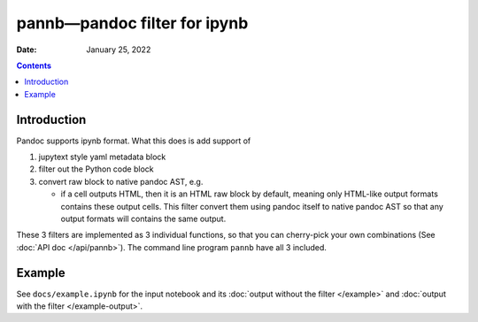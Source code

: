 .. This is auto-generated from `docs/README.md`. Do not edit this file directly.

=============================
pannb—pandoc filter for ipynb
=============================

:Date:   January 25, 2022

.. contents::
   :depth: 3
..

|Documentation Status| |image1|

|GitHub Actions| |Coverage Status| |image2| |Codacy Badge| |Scrutinizer Status| |CodeClimate Quality Status|

|Supported versions| |Supported implementations| |PyPI Wheel| |PyPI Package latest release| |GitHub Releases| |Development Status| |Downloads| |Commits since latest release| |License|

|Conda Recipe| |Conda Downloads| |Conda Version| |Conda Platforms|

Introduction
============

Pandoc supports ipynb format. What this does is add support of

1. jupytext style yaml metadata block
2. filter out the Python code block
3. convert raw block to native pandoc AST, e.g.

   -  if a cell outputs HTML, then it is an HTML raw block by default, meaning only HTML-like output formats contains these output cells. This filter convert them using pandoc itself to native pandoc AST so that any output formats will contains the same output.

These 3 filters are implemented as 3 individual functions, so that you can cherry-pick your own combinations (See :doc:`API doc </api/pannb>`). The command line program ``pannb`` have all 3 included.

Example
=======

See ``docs/example.ipynb`` for the input notebook and its :doc:`output without the filter </example>` and :doc:`output with the filter </example-output>`.

.. |Documentation Status| image:: https://readthedocs.org/projects/pannb/badge/?version=latest
   :target: https://pannb.readthedocs.io/en/latest/?badge=latest&style=plastic
.. |image1| image:: https://github.com/ickc/pannb/workflows/GitHub%20Pages/badge.svg
   :target: https://ickc.github.io/pannb
.. |GitHub Actions| image:: https://github.com/ickc/pannb/workflows/Python%20package/badge.svg
.. |Coverage Status| image:: https://codecov.io/gh/ickc/pannb/branch/master/graphs/badge.svg?branch=master
   :target: https://codecov.io/github/ickc/pannb
.. |image2| image:: https://coveralls.io/repos/ickc/pannb/badge.svg?branch=master&service=github
   :target: https://coveralls.io/r/ickc/pannb
.. |Codacy Badge| image:: https://app.codacy.com/project/badge/Grade/7e7a6e8e440149aaa6358884efa941b0
   :target: https://www.codacy.com/gh/ickc/pannb/dashboard?utm_source=github.com&utm_medium=referral&utm_content=ickc/pannb&utm_campaign=Badge_Grade
.. |Scrutinizer Status| image:: https://img.shields.io/scrutinizer/quality/g/ickc/pannb/master.svg
   :target: https://scrutinizer-ci.com/g/ickc/pannb/
.. |CodeClimate Quality Status| image:: https://codeclimate.com/github/ickc/pannb/badges/gpa.svg
   :target: https://codeclimate.com/github/ickc/pannb
.. |Supported versions| image:: https://img.shields.io/pypi/pyversions/pannb.svg
   :target: https://pypi.org/project/pannb
.. |Supported implementations| image:: https://img.shields.io/pypi/implementation/pannb.svg
   :target: https://pypi.org/project/pannb
.. |PyPI Wheel| image:: https://img.shields.io/pypi/wheel/pannb.svg
   :target: https://pypi.org/project/pannb
.. |PyPI Package latest release| image:: https://img.shields.io/pypi/v/pannb.svg
   :target: https://pypi.org/project/pannb
.. |GitHub Releases| image:: https://img.shields.io/github/tag/ickc/pannb.svg?label=github+release
   :target: https://github.com/ickc/pannb/releases
.. |Development Status| image:: https://img.shields.io/pypi/status/pannb.svg
   :target: https://pypi.python.org/pypi/pannb/
.. |Downloads| image:: https://img.shields.io/pypi/dm/pannb.svg
   :target: https://pypi.python.org/pypi/pannb/
.. |Commits since latest release| image:: https://img.shields.io/github/commits-since/ickc/pannb/v0.1.1.svg
   :target: https://github.com/ickc/pannb/compare/v0.1.1...master
.. |License| image:: https://img.shields.io/pypi/l/pannb.svg
.. |Conda Recipe| image:: https://img.shields.io/badge/recipe-pannb-green.svg
   :target: https://anaconda.org/conda-forge/pannb
.. |Conda Downloads| image:: https://img.shields.io/conda/dn/conda-forge/pannb.svg
   :target: https://anaconda.org/conda-forge/pannb
.. |Conda Version| image:: https://img.shields.io/conda/vn/conda-forge/pannb.svg
   :target: https://anaconda.org/conda-forge/pannb
.. |Conda Platforms| image:: https://img.shields.io/conda/pn/conda-forge/pannb.svg
   :target: https://anaconda.org/conda-forge/pannb
